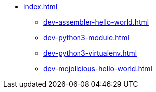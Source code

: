 * xref:index.adoc[]
** xref:dev-assembler-hello-world.adoc[]
** xref:dev-python3-module.adoc[]
** xref:dev-python3-virtualenv.adoc[]
** xref:dev-mojolicious-hello-world.adoc[]
